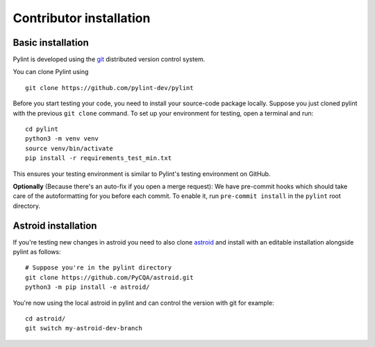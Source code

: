 .. _contributor_install:

Contributor installation
========================

Basic installation
------------------

Pylint is developed using the git_ distributed version control system.

You can clone Pylint using ::

  git clone https://github.com/pylint-dev/pylint

Before you start testing your code, you need to install your source-code package locally.
Suppose you just cloned pylint with the previous ``git clone`` command. To set up your
environment for testing, open a terminal and run::

    cd pylint
    python3 -m venv venv
    source venv/bin/activate
    pip install -r requirements_test_min.txt

This ensures your testing environment is similar to Pylint's testing environment on GitHub.

**Optionally** (Because there's an auto-fix if you open a merge request): We have
pre-commit hooks which should take care of the autoformatting for you before each
commit. To enable it, run ``pre-commit install`` in the ``pylint`` root directory.

Astroid installation
--------------------

If you're testing new changes in astroid you need to also clone astroid_ and install
with an editable installation alongside pylint as follows::

    # Suppose you're in the pylint directory
    git clone https://github.com/PyCQA/astroid.git
    python3 -m pip install -e astroid/

You're now using the local astroid in pylint and can control the version with git for example::

    cd astroid/
    git switch my-astroid-dev-branch

.. _pytest-cov: https://pypi.org/project/pytest-cov/
.. _astroid: https://github.com/pycqa/astroid
.. _git: https://git-scm.com/
